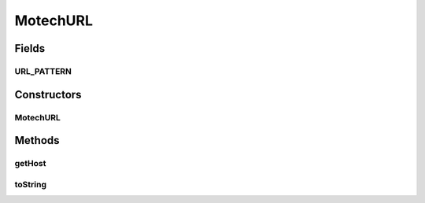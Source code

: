 .. java:import:: org.apache.commons.lang StringUtils

MotechURL
=========

.. java:package:: org.motechproject.server.config.domain
   :noindex:

.. java:type:: public class MotechURL

Fields
------
URL_PATTERN
^^^^^^^^^^^

.. java:field:: public static final String URL_PATTERN
   :outertype: MotechURL

Constructors
------------
MotechURL
^^^^^^^^^

.. java:constructor:: public MotechURL(String url)
   :outertype: MotechURL

Methods
-------
getHost
^^^^^^^

.. java:method:: public String getHost()
   :outertype: MotechURL

toString
^^^^^^^^

.. java:method:: @Override public String toString()
   :outertype: MotechURL

